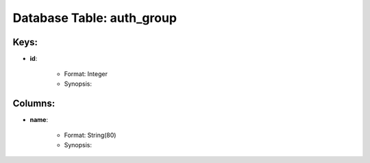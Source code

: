 .. File generated by /opt/cloudscheduler/utilities/schema_doc - DO NOT EDIT
..
.. To modify the contents of this file:
..   1. edit the template file ".../cloudscheduler/docs/schema_doc/tables/auth_group.yaml"
..   2. run the utility ".../cloudscheduler/utilities/schema_doc"
..

Database Table: auth_group
==========================



Keys:
^^^^^^^^

* **id**:

   * Format: Integer
   * Synopsis:


Columns:
^^^^^^^^

* **name**:

   * Format: String(80)
   * Synopsis:

